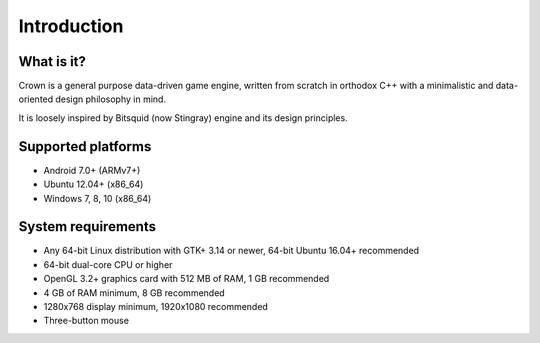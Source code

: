 ============
Introduction
============

What is it?
-----------

Crown is a general purpose data-driven game engine, written from scratch in orthodox C++ with a minimalistic and data-oriented design philosophy in mind.

It is loosely inspired by Bitsquid (now Stingray) engine and its design principles.

Supported platforms
-------------------

* Android 7.0+ (ARMv7+)
* Ubuntu 12.04+ (x86_64)
* Windows 7, 8, 10 (x86_64)

System requirements
-------------------

* Any 64-bit Linux distribution with GTK+ 3.14 or newer, 64-bit Ubuntu 16.04+ recommended
* 64-bit dual-core CPU or higher
* OpenGL 3.2+ graphics card with 512 MB of RAM, 1 GB recommended
* 4 GB of RAM minimum, 8 GB recommended
* 1280x768 display minimum, 1920x1080 recommended
* Three-button mouse
